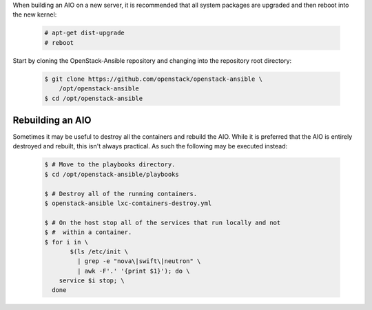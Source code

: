 When building an AIO on a new server, it is recommended that all
system packages are upgraded and then reboot into the new kernel:

   .. code-block:: shell-session

       # apt-get dist-upgrade
       # reboot

Start by cloning the OpenStack-Ansible repository and changing into the
repository root directory:

   .. code-block:: bash

       $ git clone https://github.com/openstack/openstack-ansible \
           /opt/openstack-ansible
       $ cd /opt/openstack-ansible


Rebuilding an AIO
-----------------
Sometimes it may be useful to destroy all the containers and rebuild the AIO.
While it is preferred that the AIO is entirely destroyed and rebuilt, this
isn't always practical. As such the following may be executed instead:

   .. code-block:: bash

       $ # Move to the playbooks directory.
       $ cd /opt/openstack-ansible/playbooks

       $ # Destroy all of the running containers.
       $ openstack-ansible lxc-containers-destroy.yml

       $ # On the host stop all of the services that run locally and not
       $ #  within a container.
       $ for i in \
              $(ls /etc/init \
                | grep -e "nova\|swift\|neutron" \
                | awk -F'.' '{print $1}'); do \
           service $i stop; \
         done

